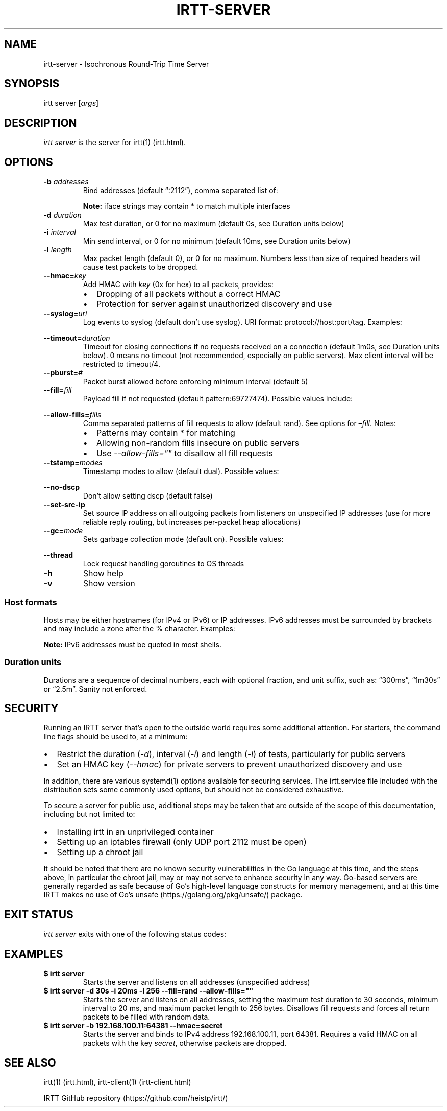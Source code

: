 .\"t
.\" Automatically generated by Pandoc 2.2.3.2
.\"
.TH "IRTT\-SERVER" "1" "February 11, 2018" "v0.9.0" "IRTT Manual"
.hy
.SH NAME
.PP
irtt\-server \- Isochronous Round\-Trip Time Server
.SH SYNOPSIS
.PP
irtt server [\f[I]args\f[]]
.SH DESCRIPTION
.PP
\f[I]irtt server\f[] is the server for irtt(1) (irtt.html).
.SH OPTIONS
.TP
.B \-b \f[I]addresses\f[]
Bind addresses (default \[lq]:2112\[rq]), comma separated list of:
.RS
.PP
.TS
tab(@);
l l.
T{
Format
T}@T{
Address Type
T}
_
T{
:port
T}@T{
unspecified address with port, use with care
T}
T{
host
T}@T{
host with default port 2112, see Host formats below
T}
T{
host:port
T}@T{
host with specified port, see Host formats below
T}
T{
%iface
T}@T{
all addresses on interface iface with default port 2112
T}
T{
%iface:port
T}@T{
all addresses on interface iface with port
T}
.TE
.PP
\f[B]Note:\f[] iface strings may contain * to match multiple interfaces
.RE
.TP
.B \-d \f[I]duration\f[]
Max test duration, or 0 for no maximum (default 0s, see Duration units
below)
.RS
.RE
.TP
.B \-i \f[I]interval\f[]
Min send interval, or 0 for no minimum (default 10ms, see Duration units
below)
.RS
.RE
.TP
.B \-l \f[I]length\f[]
Max packet length (default 0), or 0 for no maximum.
Numbers less than size of required headers will cause test packets to be
dropped.
.RS
.RE
.TP
.B \-\-hmac=\f[I]key\f[]
Add HMAC with \f[I]key\f[] (0x for hex) to all packets, provides:
.RS
.IP \[bu] 2
Dropping of all packets without a correct HMAC
.IP \[bu] 2
Protection for server against unauthorized discovery and use
.RE
.TP
.B \-\-syslog=\f[I]uri\f[]
Log events to syslog (default don't use syslog).
URI format: protocol://host:port/tag.
Examples:
.RS
.PP
.TS
tab(@);
l l.
T{
URI
T}@T{
Result
T}
_
T{
local
T}@T{
Log to local syslog, default tag irtt
T}
T{
udp://logsrv:514/irttsrv
T}@T{
UDP to logsrv:514, tag irttsrv
T}
T{
tcp://logsrv:8514/
T}@T{
TCP to logsrv:8514, default tag irtt
T}
.TE
.RE
.TP
.B \-\-timeout=\f[I]duration\f[]
Timeout for closing connections if no requests received on a connection
(default 1m0s, see Duration units below).
0 means no timeout (not recommended, especially on public servers).
Max client interval will be restricted to timeout/4.
.RS
.RE
.TP
.B \-\-pburst=\f[I]#\f[]
Packet burst allowed before enforcing minimum interval (default 5)
.RS
.RE
.TP
.B \-\-fill=\f[I]fill\f[]
Payload fill if not requested (default pattern:69727474).
Possible values include:
.RS
.PP
.TS
tab(@);
l l.
T{
Value
T}@T{
Fill
T}
_
T{
\f[I]none\f[]
T}@T{
Echo client payload (insecure on public servers)
T}
T{
\f[I]rand\f[]
T}@T{
Use random bytes from Go's math.rand
T}
T{
\f[I]pattern:\f[]XX
T}@T{
Use repeating pattern of hex (default 69727474)
T}
.TE
.RE
.TP
.B \-\-allow\-fills=\f[I]fills\f[]
Comma separated patterns of fill requests to allow (default rand).
See options for \f[I]\[en]fill\f[].
Notes:
.RS
.IP \[bu] 2
Patterns may contain * for matching
.IP \[bu] 2
Allowing non\-random fills insecure on public servers
.IP \[bu] 2
Use \f[I]\-\-allow\-fills=""\f[] to disallow all fill requests
.RE
.TP
.B \-\-tstamp=\f[I]modes\f[]
Timestamp modes to allow (default dual).
Possible values:
.RS
.PP
.TS
tab(@);
l l.
T{
Value
T}@T{
Allowed Timestamps
T}
_
T{
\f[I]none\f[]
T}@T{
Don't allow any timestamps
T}
T{
\f[I]single\f[]
T}@T{
Allow a single timestamp (send, receive or midpoint)
T}
T{
\f[I]dual\f[]
T}@T{
Allow dual timestamps
T}
.TE
.RE
.TP
.B \-\-no\-dscp
Don't allow setting dscp (default false)
.RS
.RE
.TP
.B \-\-set\-src\-ip
Set source IP address on all outgoing packets from listeners on
unspecified IP addresses (use for more reliable reply routing, but
increases per\-packet heap allocations)
.RS
.RE
.TP
.B \-\-gc=\f[I]mode\f[]
Sets garbage collection mode (default on).
Possible values:
.RS
.PP
.TS
tab(@);
l l.
T{
Value
T}@T{
Meaning
T}
_
T{
\f[I]on\f[]
T}@T{
Garbage collector always on
T}
T{
\f[I]off\f[]
T}@T{
Garbage collector always off
T}
T{
\f[I]idle\f[]
T}@T{
Garbage collector enabled only when idle
T}
.TE
.RE
.TP
.B \-\-thread
Lock request handling goroutines to OS threads
.RS
.RE
.TP
.B \-h
Show help
.RS
.RE
.TP
.B \-v
Show version
.RS
.RE
.SS Host formats
.PP
Hosts may be either hostnames (for IPv4 or IPv6) or IP addresses.
IPv6 addresses must be surrounded by brackets and may include a zone
after the % character.
Examples:
.PP
.TS
tab(@);
l l.
T{
Type
T}@T{
Example
T}
_
T{
IPv4 IP
T}@T{
192.168.1.10
T}
T{
IPv6 IP
T}@T{
[2001:db8:8f::2/32]
T}
T{
IPv4/6 hostname
T}@T{
localhost
T}
.TE
.PP
\f[B]Note:\f[] IPv6 addresses must be quoted in most shells.
.SS Duration units
.PP
Durations are a sequence of decimal numbers, each with optional
fraction, and unit suffix, such as: \[lq]300ms\[rq], \[lq]1m30s\[rq] or
\[lq]2.5m\[rq].
Sanity not enforced.
.PP
.TS
tab(@);
l l.
T{
Suffix
T}@T{
Unit
T}
_
T{
h
T}@T{
hours
T}
T{
m
T}@T{
minutes
T}
T{
s
T}@T{
seconds
T}
T{
ms
T}@T{
milliseconds
T}
T{
ns
T}@T{
nanoseconds
T}
.TE
.SH SECURITY
.PP
Running an IRTT server that's open to the outside world requires some
additional attention.
For starters, the command line flags should be used to, at a minimum:
.IP \[bu] 2
Restrict the duration (\f[I]\-d\f[]), interval (\f[I]\-i\f[]) and length
(\f[I]\-l\f[]) of tests, particularly for public servers
.IP \[bu] 2
Set an HMAC key (\f[I]\-\-hmac\f[]) for private servers to prevent
unauthorized discovery and use
.PP
In addition, there are various systemd(1) options available for securing
services.
The irtt.service file included with the distribution sets some commonly
used options, but should not be considered exhaustive.
.PP
To secure a server for public use, additional steps may be taken that
are outside of the scope of this documentation, including but not
limited to:
.IP \[bu] 2
Installing irtt in an unprivileged container
.IP \[bu] 2
Setting up an iptables firewall (only UDP port 2112 must be open)
.IP \[bu] 2
Setting up a chroot jail
.PP
It should be noted that there are no known security vulnerabilities in
the Go language at this time, and the steps above, in particular the
chroot jail, may or may not serve to enhance security in any way.
Go\-based servers are generally regarded as safe because of Go's
high\-level language constructs for memory management, and at this time
IRTT makes no use of Go's unsafe (https://golang.org/pkg/unsafe/)
package.
.SH EXIT STATUS
.PP
\f[I]irtt server\f[] exits with one of the following status codes:
.PP
.TS
tab(@);
l l.
T{
Code
T}@T{
Meaning
T}
_
T{
0
T}@T{
Success
T}
T{
1
T}@T{
Runtime error
T}
T{
2
T}@T{
Command line error
T}
T{
3
T}@T{
Two interrupt signals received
T}
.TE
.SH EXAMPLES
.TP
.B $ irtt server
Starts the server and listens on all addresses (unspecified address)
.RS
.RE
.TP
.B $ irtt server \-d 30s \-i 20ms \-l 256 \-\-fill=rand \-\-allow\-fills=""
Starts the server and listens on all addresses, setting the maximum test
duration to 30 seconds, minimum interval to 20 ms, and maximum packet
length to 256 bytes.
Disallows fill requests and forces all return packets to be filled with
random data.
.RS
.RE
.TP
.B $ irtt server \-b 192.168.100.11:64381 \-\-hmac=secret
Starts the server and binds to IPv4 address 192.168.100.11, port 64381.
Requires a valid HMAC on all packets with the key \f[I]secret\f[],
otherwise packets are dropped.
.RS
.RE
.SH SEE ALSO
.PP
irtt(1) (irtt.html), irtt\-client(1) (irtt-client.html)
.PP
IRTT GitHub repository (https://github.com/heistp/irtt/)
